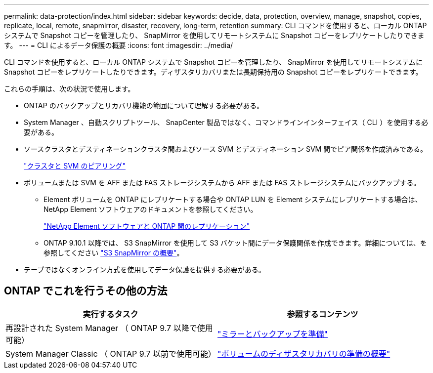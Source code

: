 ---
permalink: data-protection/index.html 
sidebar: sidebar 
keywords: decide, data, protection, overview, manage, snapshot, copies, replicate, local, remote, snapmirror, disaster, recovery, long-term, retention 
summary: CLI コマンドを使用すると、ローカル ONTAP システムで Snapshot コピーを管理したり、 SnapMirror を使用してリモートシステムに Snapshot コピーをレプリケートしたりできます。 
---
= CLI によるデータ保護の概要
:icons: font
:imagesdir: ../media/


[role="lead"]
CLI コマンドを使用すると、ローカル ONTAP システムで Snapshot コピーを管理したり、 SnapMirror を使用してリモートシステムに Snapshot コピーをレプリケートしたりできます。ディザスタリカバリまたは長期保持用の Snapshot コピーをレプリケートできます。

これらの手順は、次の状況で使用します。

* ONTAP のバックアップとリカバリ機能の範囲について理解する必要がある。
* System Manager 、自動スクリプトツール、 SnapCenter 製品ではなく、コマンドラインインターフェイス（ CLI ）を使用する必要がある。
* ソースクラスタとデスティネーションクラスタ間およびソース SVM とデスティネーション SVM 間でピア関係を作成済みである。
+
link:../peering/index.html["クラスタと SVM のピアリング"]

* ボリュームまたは SVM を AFF または FAS ストレージシステムから AFF または FAS ストレージシステムにバックアップする。
+
** Element ボリュームを ONTAP にレプリケートする場合や ONTAP LUN を Element システムにレプリケートする場合は、 NetApp Element ソフトウェアのドキュメントを参照してください。
+
link:../element-replication/index.html["NetApp Element ソフトウェアと ONTAP 間のレプリケーション"]

** ONTAP 9.10.1 以降では、 S3 SnapMirror を使用して S3 バケット間にデータ保護関係を作成できます。詳細については、を参照してください link:../s3-snapmirror/index.html["S3 SnapMirror の概要"]。


* テープではなくオンライン方式を使用してデータ保護を提供する必要がある。




== ONTAP でこれを行うその他の方法

[cols="2"]
|===
| 実行するタスク | 参照するコンテンツ 


| 再設計された System Manager （ ONTAP 9.7 以降で使用可能） | link:https://docs.netapp.com/us-en/ontap/task_dp_prepare_mirror.html["ミラーとバックアップを準備"^] 


| System Manager Classic （ ONTAP 9.7 以前で使用可能） | link:https://docs.netapp.com/us-en/ontap-sm-classic/volume-disaster-prep/index.html["ボリュームのディザスタリカバリの準備の概要"^] 
|===